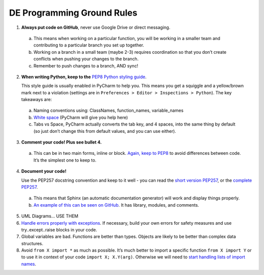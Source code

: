 ***************************
DE Programming Ground Rules
***************************

1. **Always put code on GitHub**, never use Google Drive or direct messaging.

  a. This means when working on a particular function, you will be working in a smaller team and contributing to a particular branch you set up together.
  b. Working on a branch in a small team (maybe 2-3) requires coordination so that you don’t create conflicts when pushing your changes to the branch.
  c. Remember to push changes to a branch, AND sync!

2. **When writing Python, keep to the** `PEP8 Python styling guide`_.

   This style guide is usually enabled in PyCharm to help you. This means you get a squiggle and a yellow/brown mark next to a violation (settings are in ``Preferences > Editor > Inspections > Python``).
   The key takeaways are:

  a. Naming conventions using: ClassNames, function_names, variable_names
  b. `White space`_ (PyCharm will give you help here)
  c. Tabs vs Space, PyCharm actually converts the tab key, and 4 spaces, into the same thing by default (so just don’t change this from default values, and you can use either).

3. **Comment your code! Plus see bullet 4.**

  a. This can be in two main forms, inline or block. `Again, keep to PEP8`_ to avoid differences between code. It’s the simplest one to keep to.

4. **Document your code!**

   Use the PEP257 docstring convention and keep to it well - you can read the `short version PEP257`_, or the `complete PEP257`_.

  a. This means that Sphinx (an automatic documentation generator) will work and display things properly.
  b. `An example of this can be seen on GitHub`_. It has library, modules, and comments.

5. UML Diagrams... USE THEM

6. `Handle errors properly with exceptions`_. If necessary, build your own errors for safety measures and use try..except..raise blocks in your code.

7. Global variables are bad. Functions are better than types. Objects are likely to be better than complex data structures.

8. Avoid ``from X import *`` as much as possible. It’s much better to import a specific function ``from X import Y`` or to use it in context of your code ``import X; X.Y(arg)``. Otherwise we will need to `start handling lists of import names`_.

.. _`PEP8 Python styling guide`: https://www.python.org/dev/peps/pep-0008/
.. _`White space`: https://www.python.org/dev/peps/pep-0008/#whitespace-in-expressions-and-statements
.. _`Again, keep to PEP8`: https://www.python.org/dev/peps/pep-0008/#comments
.. _`short version PEP257`: http://docs.python-guide.org/en/latest/writing/documentation/
.. _`complete PEP257`: https://www.python.org/dev/peps/pep-0257/
.. _`An example of this can be seen on GitHub`: https://github.com/brandon-rhodes/sphinx-tutorial/tree/master/triangle-project/trianglelib
.. _`Handle errors properly with exceptions`: https://docs.python.org/2/tutorial/errors.html
.. _`start handling lists of import names`: https://docs.python.org/3/tutorial/modules.html#importing-from-a-package

